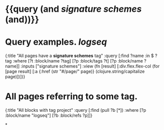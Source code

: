 * {{query (and [[signature schemes]] (and))}}
:PROPERTIES:
:query-table: false
:query-sort-by: page
:query-sort-desc: false
:query-properties: [:block]
:END:
* Query examples. [[logseq]]
#+BEGIN_QUERY
{:title "All pages have a *signature schemes* tag"
 :query [:find ?name
       :in $ ?tag
       :where
       [?t :block/name ?tag]
       [?p :block/tags ?t]
       [?p :block/name ?name]]
 :inputs ["signature schemes"]
 :view (fn [result]
       [:div.flex.flex-col
        (for [page result]
          [:a {:href (str "#/page/" page)} (clojure.string/capitalize page)])])}
#+END_QUERY
* All pages referring to some tag.
#+BEGIN_QUERY
{:title "All blocks with tag project"
 :query [:find (pull ?b [*])
         :where
         [?p :block/name "logseq"]
         [?b :block/refs ?p]]}
#+END_QUERY
*